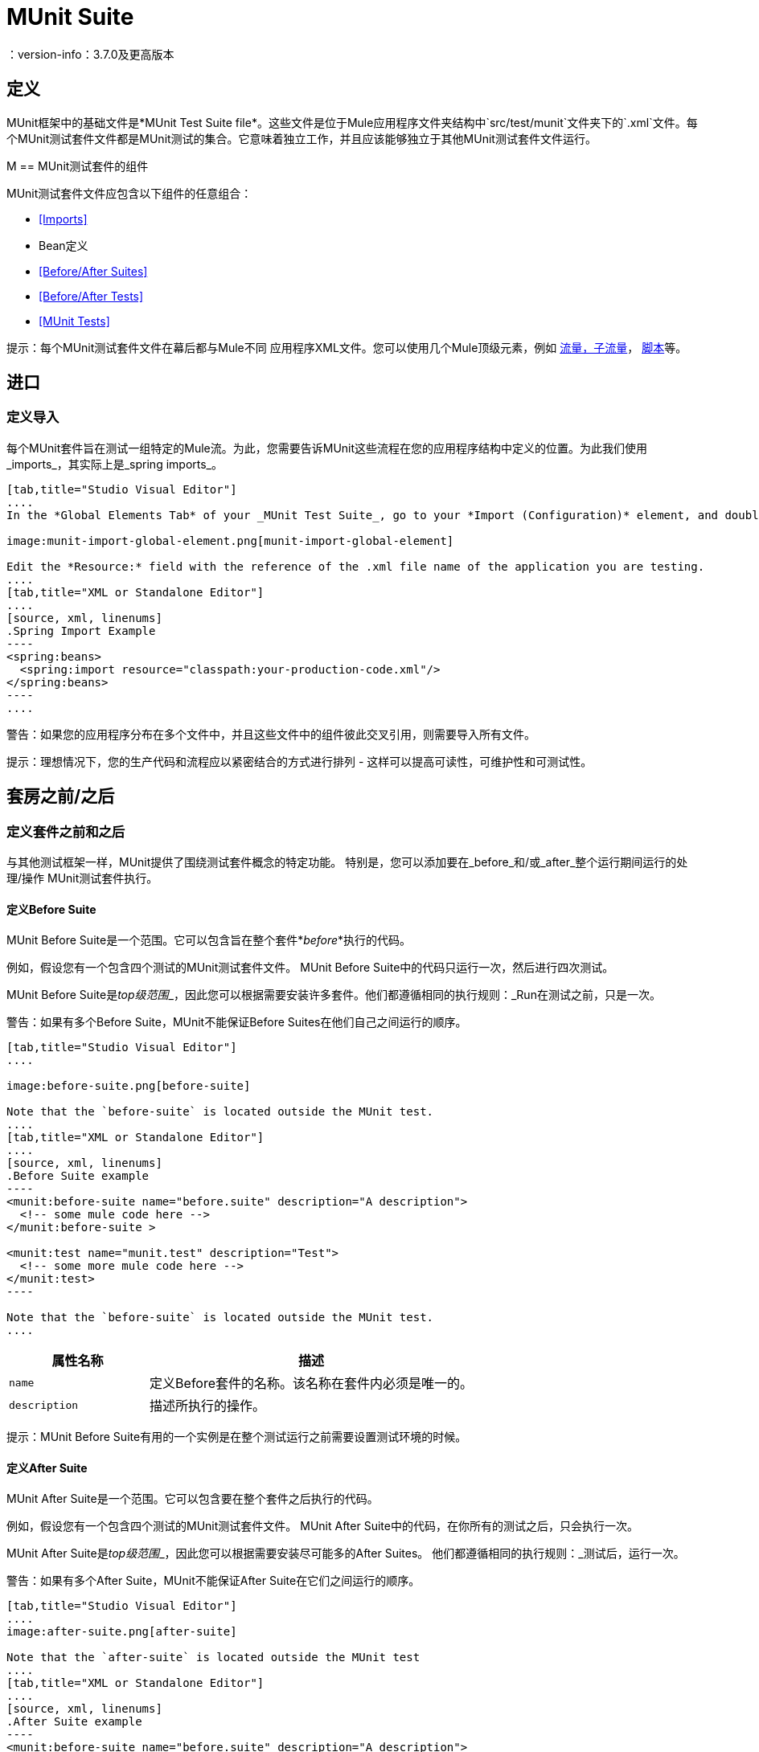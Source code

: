 =  MUnit Suite
：version-info：3.7.0及更高版本
:keywords: munit, testing, unit testing

== 定义

MUnit框架中的基础文件是*MUnit Test Suite file*。这些文件是位于Mule应用程序文件夹结构中`src/test/munit`文件夹下的`.xml`文件。每个MUnit测试套件文件都是MUnit测试的集合。它意味着独立工作，并且应该能够独立于其他MUnit测试套件文件运行。

M ==  MUnit测试套件的组件

MUnit测试套件文件应包含以下组件的任意组合：

*  <<Imports>>
*  Bean定义
*  <<Before/After Suites>>
*  <<Before/After Tests>>
*  <<MUnit Tests>>

提示：每个MUnit测试套件文件在幕后都与Mule不同
应用程序XML文件。您可以使用几个Mule顶级元素，例如 link:/mule-user-guide/v/3.8/flows-and-subflows[流量，子流量]， link:/mule-management-console/v/3.8/automating-tasks-using-scripts[脚本]等。

== 进口
=== 定义导入

每个MUnit套件旨在测试一组特定的Mule流。为此，您需要告诉MUnit这些流程在您的应用程序结构中定义的位置。为此我们使用_imports_，其实际上是_spring imports_。


[tabs]
------
[tab,title="Studio Visual Editor"]
....
In the *Global Elements Tab* of your _MUnit Test Suite_, go to your *Import (Configuration)* element, and double-click it to show the *Global Element Properties*:

image:munit-import-global-element.png[munit-import-global-element]

Edit the *Resource:* field with the reference of the .xml file name of the application you are testing.
....
[tab,title="XML or Standalone Editor"]
....
[source, xml, linenums]
.Spring Import Example
----
<spring:beans>
  <spring:import resource="classpath:your-production-code.xml"/>
</spring:beans>
----
....
------


警告：如果您的应用程序分布在多个文件中，并且这些文件中的组件彼此交叉引用，则需要导入所有文件。

提示：理想情况下，您的生产代码和流程应以紧密结合的方式进行排列 - 这样可以提高可读性，可维护性和可测试性。

== 套房之前/之后
=== 定义套件之前和之后

与其他测试框架一样，MUnit提供了围绕测试套件概念的特定功能。
特别是，您可以添加要在_before_和/或_after_整个运行期间运行的处理/操作
MUnit测试套件执行。

==== 定义Before Suite

MUnit Before Suite是一个范围。它可以包含旨在整个套件*_before_*执行的代码。

例如，假设您有一个包含四个测试的MUnit测试套件文件。 MUnit Before Suite中的代码只运行一次，然后进行四次测试。

MUnit Before Suite是__top级范围___，因此您可以根据需要安装许多套件。他们都遵循相同的执行规则：_Run在测试之前，只是一次。

警告：如果有多个Before Suite，MUnit不能保证Before Suites在他们自己之间运行的顺序。



[tabs]
------
[tab,title="Studio Visual Editor"]
....

image:before-suite.png[before-suite]

Note that the `before-suite` is located outside the MUnit test.
....
[tab,title="XML or Standalone Editor"]
....
[source, xml, linenums]
.Before Suite example
----
<munit:before-suite name="before.suite" description="A description">
  <!-- some mule code here -->
</munit:before-suite >

<munit:test name="munit.test" description="Test">
  <!-- some more mule code here -->
</munit:test>
----

Note that the `before-suite` is located outside the MUnit test.
....
------

[cols="30,70"]
|===
|属性名称 |描述

| `name`
|定义Before套件的名称。该名称在套件内必须是唯一的。

| `description`
|描述所执行的操作。

|===

提示：MUnit Before Suite有用的一个实例是在整个测试运行之前需要设置测试环境的时候。

==== 定义After Suite

MUnit After Suite是一个范围。它可以包含要在整个套件之后执行的代码。

例如，假设您有一个包含四个测试的MUnit测试套件文件。 MUnit After Suite中的代码，在你所有的测试之后，只会执行一次。

MUnit After Suite是__top级范围___，因此您可以根据需要安装尽可能多的After Suites。
他们都遵循相同的执行规则：_测试后，运行一次。

警告：如果有多个After Suite，MUnit不能保证After Suite在它们之间运行的顺序。

[tabs]
------
[tab,title="Studio Visual Editor"]
....
image:after-suite.png[after-suite]

Note that the `after-suite` is located outside the MUnit test
....
[tab,title="XML or Standalone Editor"]
....
[source, xml, linenums]
.After Suite example
----
<munit:before-suite name="before.suite" description="A description">
  <!-- some mule code here -->
</munit:before-suite >

<munit:test name="munit.test" description="Test">
  <!-- some more mule code here -->
</munit:test>

<munit:after-suite  name="after.suite" description="A description">
  <!-- some Mule code here -->
</munit:after-suite >
----

Note that the `after-suite` is located outside the MUnit test
....
------


[cols="30,70"]
|===
|属性名称 |描述

| `name`
|定义After套件的名称。该名称在套件内必须是唯一的。

| `description`
|描述所执行的操作。

|===

提示：MUnit After Suite有用的一个实例是在整个测试运行后需要设置测试环境的时候。

在测试之前/之后== 
=== 定义测试前后

MUnit提供了执行_Before_和_After_测试的功能。这些与JUnit定义的概念类似。您可以添加要在执行每个MUnit测试套件时执行_before_和/或__之后的处理/操作。

==== 定义测试前

测试前的MUnit是一个范围。它可以包含旨在在each_test之前执行的代码。

例如，假设您有一个包含四个测试的MUnit测试套件文件。 MUnit Before之前的代码在您的四个tests_的*each*之前测试_runs;它运行四次。

测试前的MUnit是__top级的范围___，因此您可以根据需要进行多次测试。他们都遵循相同的执行规则：每次测试之前的_Run。

警告：如果有多个Before测试，MUnit不能保证Before测试之间的顺序。


[tabs]
------
[tab,title="Studio Visual Editor"]
....
image:before-test.png[before-test]

Note that the `before.test` is located outside the MUnit test
....
[tab,title="XML or Standalone Editor"]
....
[source, xml, linenums]
.Before Test example
----
<munit:before-test name="before.tests" description="A description">
  <!-- some mule code here -->
</munit:before-test>

<munit:test name="munit.test" description="Test">
  <!-- some more mule code here -->
</munit:test>
----
Note that the `before.test` is located outside the MUnit test
....
------

[cols="30,70"]
|===
|属性名称 |描述

| *name*
|定义Before测试的名称。测试中名称必须是唯一的。

| *description*
|描述所执行的操作。

|===

提示：MUnit After Suite有用的一个实例是在整个测试运行后需要设置测试环境的时候。

==== 定义测试后

测试后的MUnit是一个范围。它可以包含在each_test之后执行的代码。

例如，假设您有一个包含四个测试的MUnit测试套件文件。测试后的MUnit中的代码_runs在您的四个tests_的*each*之后;它运行四次。

测试后的MUnit是__top级别的范围___，所以您可以根据需要进行尽可能多的测试后。
他们都遵循相同的执行规则：_每个test_后运行。

警告：如果有多个After测试，MUnit不保证测试之后的顺序。


[tabs]
------
[tab,title="Studio Visual Editor"]
....
image:after-test.png[after-test]
Note that the `after.suite` is located outside the MUnit test
....
[tab,title="XML or Standalone Editor"]
....
[source, xml, linenums]
.After Test example
----
<munit:before-test name="before.tests" description="A description">
  <!-- some mule code here -->
</munit:before-test>

<munit:test name="munit.test" description="Test">
  <!-- some more mule code here -->
</munit:test>

<munit:after-test  name="after.test" description="A description">
  <!-- some mule code here -->
</munit:after-test>
----

Note that the `after.suite` is located outside the MUnit test
....
------


[cols="30,70"]
|===
|属性名称 |描述

| *name*
|定义After测试的名称。测试中名称必须是唯一的。

| *description*
|描述所执行的操作。

|===

提示：MUnit After测试有用的一个实例是在整个测试运行后需要设置测试环境时。

==  MUnit测试
=== 定义一个MUnit测试

*MUnit Test*是MUnit测试套件的基本构建模块。它代表您想要尝试的每个测试场景。

[tabs]
------
[tab,title="Studio Visual Editor"]
....
image:defining-munit-test.png[defining-munit-test]
....
[tab,title="XML or Standalone Editor"]
....
[source, xml, linenums]
----
<munit:test name="my-flow-Test" description="Test to verify scenario 1">
</munit:test>
----
....
------

.MUnit测试属性
[cols="30,70"]
|===
| {名称{1}}说明

| `name`
| *Mandatory.*定义测试的名称。测试套件中的名称必须是唯一的。

| `description`
| *Mandatory.*描述正在测试的场景。

| `ignore`
|定义测试是否应该被忽略。如果不存在，测试不会被忽略。

| `expectException`
|定义执行此测试后应该收到的异常。

|===

==== 定义属性

在MUnit中，您可以从`mule­-app.properties`文件加载属性，也可以使用`context:property-placeholder`从其他文件加载属性。

当使用Anypoint Studio运行MUnit时，MUnit提供了几种方法来覆盖这些属性。 `mule-app.properties`文件的属性作为系统属性加载。

==== 定义MUnit测试描述

在MUnit中，您必须在测试中撰写说明，即`description`属性为必填项。

理想情况下，你应该写一个有用的，有代表性的描述你正在测试的场景。此说明在运行测试之前以及报告中显示在测试控制台中。

提示：说明越具代表性，越容易阅读和排除故障。

[tabs]
------
[tab,title="Studio Visual Editor"]
....
image:defining-test.png[defining-test]
....
[tab,title="XML or Standalone Editor"]
....
[source, xml, linenums]
----
<munit:test name="testingEchoFlow"
    description="We want to test that the flow always returns the same payload as we had before calling it.">
----
....
------

==== 定义要忽略的MUnit测试

有些情况下你需要击落测试。这是因为测试失败还是因为它有令人讨厌的副作用。 +
关键是你不应该注释掉代码。

在这种情况下，MUnit允许您忽略特定的测试。

您可以通过将`ignore`布尔值添加到测试定义来忽略任何测试，如下所示。

[tabs]
------
[tab,title="Studio Visual Editor"]
....
image:ignore-test.png[ignore-test]
....
[tab,title="XML or Standalone Editor"]
....
[source, xml, linenums]
----
<munit:test name="my-flow-Test"
      ignore="true"
      description="Test to verify scenario 1">
</munit:test>
----
TIP: Valid values for `ignore` are *true* and *false*. If the attribute is not present, the default is false.
....
------

==== 定义预期的例外

有时候，唯一要验证的是您正在测试的流或子流失败并抛出一个特定的异常，这取决于正在测试的业务逻辑。在这些情况下，MUnit提供了一种验证场景的简单方法。

在这些情况下，您可以添加属性`expectException`，如下所示。


[tabs]
------
[tab,title="Studio Visual Editor"]
....
image:expect-exception.png[expect-exception.png]
....
[tab,title="XML or Standalone Editor"]
....
[source, xml, linenums]
----
<munit:test name="testExceptions" description="Test Exceptions" expectException="">
  <flow-ref name="exceptionFlow"/>
</munit:test>
----
....
------

属性`expectException`期望以下之一：

* 一个字面的异常类名（规范形式）
*  MEL表达式

[tabs]
------
[tab,title="Studio Visual Editor"]
....
image:expect-exception-literal.png[expect-exception-literal]
....
[tab,title="XML or Standalone Editor"]
....
[source, xml, linenums]
----
<munit:test name="testExceptions" description="Test Exceptions" expectException="java.lang.RuntimeException">
  <flow-ref name="exceptionFlow"/>
</munit:test>
----
....
------

如果你定义你的测试期望有一个异常并且没有被抛出，测试立即失败。

====  expectException  - 文字值

当您提供一个字面值时，它应该采用预期的异常的_canonical类name_的形式。在这些情况下，Mule总是抛出`MuleMessagingException`。如果引发的`MuleMessagingException`的基本原因是完全相同的类型，则MUnit将验证提供的类名。

提示：以这种方式提供异常时，所提供的异常的子类不能通过验证--MUnit查找完全相同的类型。

====  expectException  -  MEL表达式值

如果您选择使用表达式，Mule本身提供了一组MEL表达式，这些表达式简化了对抛出异常的验证。

[cols="30,70"]
|===
| {名称{1}}说明

| `exception.causedBy(exception_type)`
|评估异常是否由所提供的异常类型（的实例）引起。
*Example*：`exception.causedBy(org.mule.example.ExceptionType)`

| `exception.causedExactlyBy(exception_type)`
|评估异常是否由所提供的特定异常类型引起，并放弃所有其他异常类型。例如，如果提供的异常类型为`NullPointerException`，则只有当测试返回NullPointerException时，该表达式才返回true。
*Example*：`exception.causedExactlyBy(org.mule.example.ExceptionType)`

| `exception.causeMatches(<regex>)`
|检查引发异常类型名称与提供的正则表达式匹配。支持任何java正则表达式加，前缀，后缀。 *Example*：`exception.causeMatches(org.mule.example.*)`

|===

提示：您可以将任何表达式组合为布尔表达式。例如：+
`exception.causeMatches（'*'）&&！exception.causedBy（java.lang.ArithmeticException）&&
！exception.causedBy（org.mule.api.registry.ResolverException）`

此MEL表达式旨在与上面列出的表达式一起使用，但不执行验证以避免其他用法。唯一实施的合同是：*The MEL expression should return a boolean value. If true, the test is successful*。

如果MEL表达式返回不能转换为布尔值的内容，则测试失败。

所有MEL表达式快捷方式（例如`message`或`payload`）都是有效的。请记住，如果抛出异常，原始有效负载很可能会丢失。

